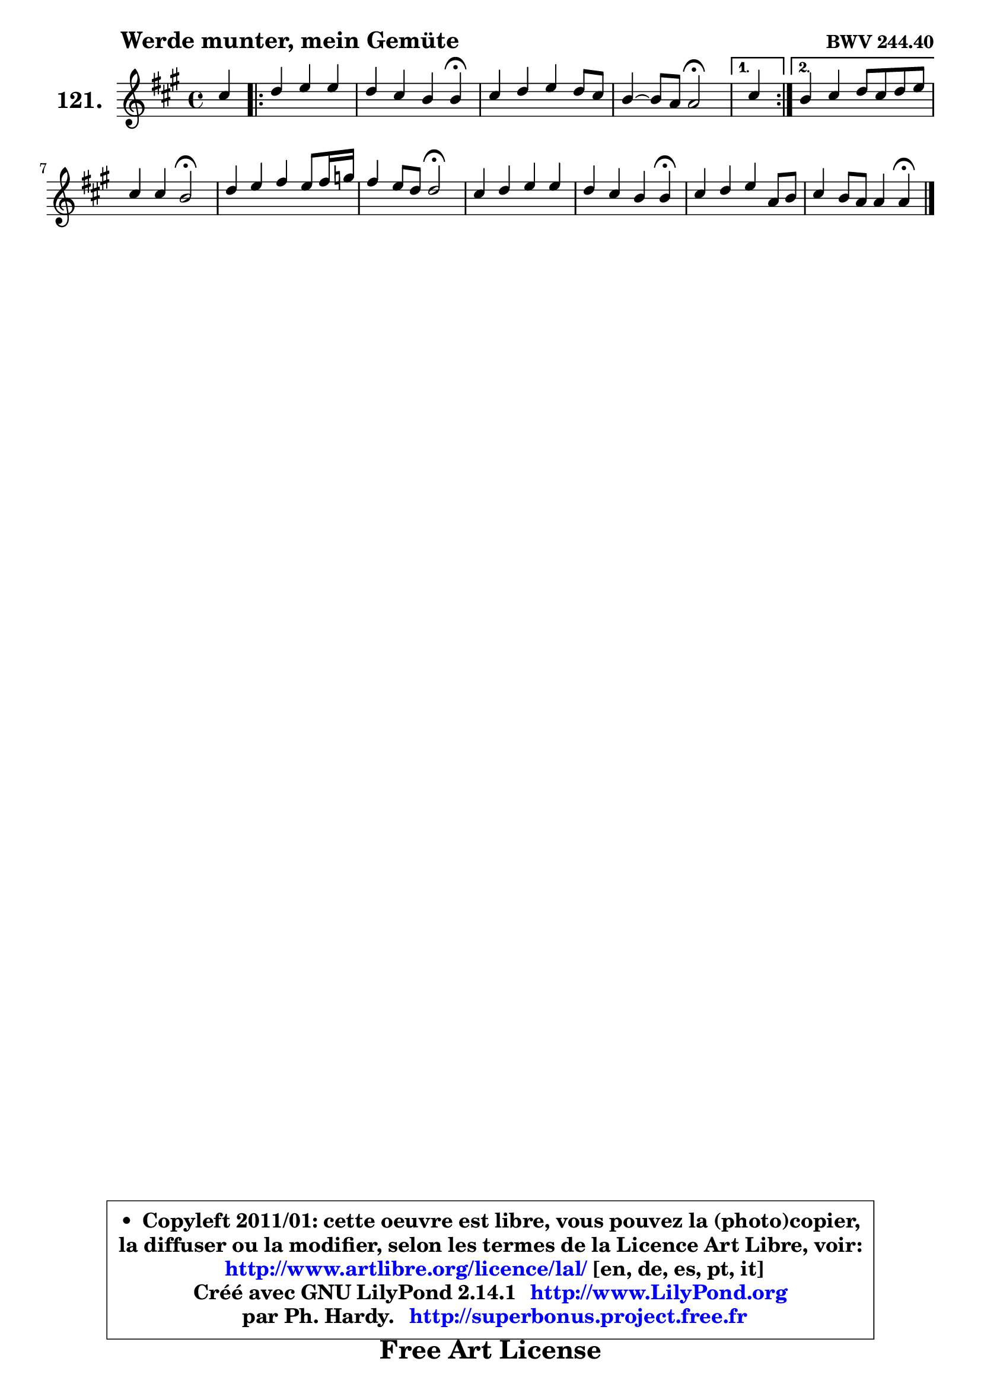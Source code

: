 
\version "2.14.1"

    \paper {
%	system-system-spacing #'padding = #0.1
%	score-system-spacing #'padding = #0.1
%	ragged-bottom = ##f
%	ragged-last-bottom = ##f
	}

    \header {
      opus = \markup { \bold "BWV 244.40" }
      piece = \markup { \hspace #9 \fontsize #2 \bold "Werde munter, mein Gemüte" }
      maintainer = "Ph. Hardy"
      maintainerEmail = "superbonus.project@free.fr"
      lastupdated = "2011/Jul/20"
      tagline = \markup { \fontsize #3 \bold "Free Art License" }
      copyright = \markup { \fontsize #3  \bold   \override #'(box-padding .  1.0) \override #'(baseline-skip . 2.9) \box \column { \center-align { \fontsize #-2 \line { • \hspace #0.5 Copyleft 2011/01: cette oeuvre est libre, vous pouvez la (photo)copier, } \line { \fontsize #-2 \line {la diffuser ou la modifier, selon les termes de la Licence Art Libre, voir: } } \line { \fontsize #-2 \with-url #"http://www.artlibre.org/licence/lal/" \line { \fontsize #1 \hspace #1.0 \with-color #blue http://www.artlibre.org/licence/lal/ [en, de, es, pt, it] } } \line { \fontsize #-2 \line { Créé avec GNU LilyPond 2.14.1 \with-url #"http://www.LilyPond.org" \line { \with-color #blue \fontsize #1 \hspace #1.0 \with-color #blue http://www.LilyPond.org } } } \line { \hspace #1.0 \fontsize #-2 \line {par Ph. Hardy. } \line { \fontsize #-2 \with-url #"http://superbonus.project.free.fr" \line { \fontsize #1 \hspace #1.0 \with-color #blue http://superbonus.project.free.fr } } } } } }

	  }

  guidemidi = {
        r4 
        \repeat volta 2 {
        r2. |
        r2. \tempo 4 = 30 r4 \tempo 4 = 78 |
        R1 |
        r2 \tempo 4 = 34 r2 \tempo 4 = 78 | } %fin du repeat
        \alternative {
          { \set Timing.measureLength = #(ly:make-moment 1 4)
          r4 }
          { \set Timing.measureLength = #(ly:make-moment 4 4)
            R1 | }
        }
        
        r2 \tempo 4 = 34 r2 \tempo 4 = 78 |
        R1 |
        r2 \tempo 4 = 34 r2 \tempo 4 = 78 |
        R1 |
        r2. \tempo 4 = 30 r4 \tempo 4 = 78 |
        R1 |
        r2. \tempo 4 = 30 r4 |
	}

  upper = {
	\time 4/4
	\key a \major
	\clef treble
	\voiceOne
	<< { 
	% SOPRANO
	\set Voice.midiInstrument = "acoustic grand"
	\relative c'' {
        cis4 
        \repeat volta 2 {
        d4 e e |
        d4 cis b b\fermata |
        cis4 d e d8 cis |
        b4 ~ b8 a a2\fermata | } %fin du repeat
        \alternative {
          { \set Timing.measureLength = #(ly:make-moment 1 4)
          cis4 }
          { \set Timing.measureLength = #(ly:make-moment 4 4)
            b4 cis d8 cis d e | }
        }
        
        cis4 cis b2\fermata |
        d4 e fis e8 fis16 g |
        fis4 e8 d d2\fermata |
        cis4 d e e |
        d4 cis b b\fermata |
        cis4 d e a,8 b |
        cis4 b8 a a4 a\fermata |
        \bar "|."
	} % fin de relative
	}

%	\context Voice="1" { \voiceTwo 
%	% ALTO
%	\set Voice.midiInstrument = "acoustic grand"
%	\relative c'' {
%        a8[ gis ]
%        \repeat volta 2 {
%        fis4 b8 a gis4 |
%        fis4 e8 fis gis4 gis |
%        a8 gis a4 a8 gis a4 |
%        a8 fis gis4 e2 | } %fin du repeat
%        \alternative {
%          { \set Timing.measureLength = #(ly:make-moment 1 4)
%            a8 gis }
%          { \set Timing.measureLength = #(ly:make-moment 4 4)
%            gis4 ais b8 ais! b4 | }
%        }
%        
%        b4 ais fis2 |
%        b4 b8 a! a4 b |
%        a4 g8 fis fis2 |
%        e4 a gis b8 a |
%        a8 gis a4 e8 fis gis4 |
%        a4 gis8 fis e gis a4 |
%        a4 gis e e |
%        \bar "|."
%	} % fin de relative
%	\oneVoice
%	} >>
 >>
	}

    lower = {
	\time 4/4
	\key a \major
	\clef bass
	\voiceOne
	<< { 
	% TENOR
	\set Voice.midiInstrument = "acoustic grand"
	\relative c' {
        fis8[ e ]
        \repeat volta 2 {
        d8 cis b4 cis8 b |
        a8 b cis d e4 e |
        e4 a,8 b cis d e4 |
        fis4 e8 d cis2 | } %fin du repeat
        \alternative {
          { \set Timing.measureLength = #(ly:make-moment 1 4)
            e4 }
          { \set Timing.measureLength = #(ly:make-moment 4 4)
            e4 e fis e8 d | }
        }
        
        g4 fis8 e d2 |
        fis4 e d8 cis d4 |
        d8 b cis4 a2 |
        a4 b8 cis b4 cis |
        d8 e fis4 gis e |
        e4 d cis8 d e fis |
        e4 d8 cis cis4 cis |
        \bar "|."
	} % fin de relative
	}
	\context Voice="1" { \voiceTwo 
	% BASS
	\set Voice.midiInstrument = "acoustic grand"
	\relative c {
        fis4 
        \repeat volta 2 {
        b8 a gis fis e4 |
        fis8 gis a4 e e\fermata |
        a4 fis cis b8 a |
        d4 e a,2\fermata | } %fin du repeat
        \alternative {
          { \set Timing.measureLength = #(ly:make-moment 1 4)
            a'4 }
          { \set Timing.measureLength = #(ly:make-moment 4 4)
            e4 d8 cis b4 g' | }
        }
        
        e4 fis b,2\fermata |
        b4 cis d g |
        a4 a, d2\fermata |
        a'4 gis!8 fis gis4 cis, |
        fis4 e8 dis e4 e,\fermata |
        a8 gis a b cis b cis d |
        e4 e, a a4\fermata |
        \bar "|."
	} % fin de relative
	\oneVoice
	} >>
	}


    \score { 

	\new PianoStaff <<
	\set PianoStaff.instrumentName = \markup { \bold \huge "121." }
	\new Staff = "upper" \upper
%	\new Staff = "lower" \lower
	>>

    \layout {
%	ragged-last = ##f
	   }

         } % fin de score

  \score {
\unfoldRepeats { << \guidemidi \upper >> }
    \midi {
    \context {
     \Staff
      \remove "Staff_performer"
               }

     \context {
      \Voice
       \consists "Staff_performer"
                }

     \context { 
      \Score
      tempoWholesPerMinute = #(ly:make-moment 78 4)
		}
	    }
	}


